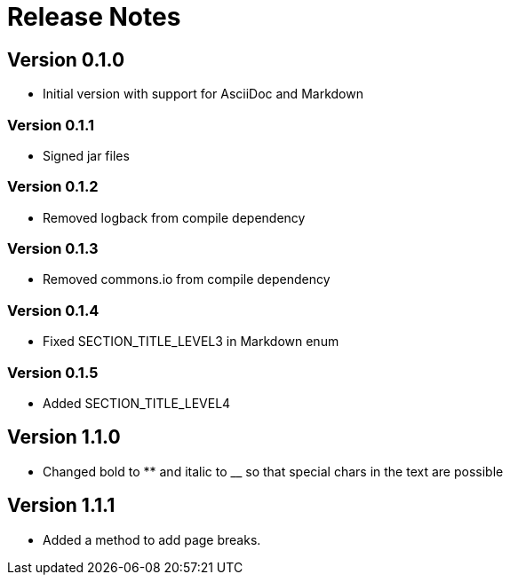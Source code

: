 = Release Notes

== Version 0.1.0
* Initial version with support for AsciiDoc and Markdown

=== Version 0.1.1
* Signed jar files

=== Version 0.1.2
* Removed logback from compile dependency

=== Version 0.1.3
* Removed commons.io from compile dependency

=== Version 0.1.4
* Fixed SECTION_TITLE_LEVEL3 in Markdown enum

=== Version 0.1.5
* Added SECTION_TITLE_LEVEL4

== Version 1.1.0
* Changed bold to ** and italic to __ so that special chars in the text are possible

== Version 1.1.1
* Added a method to add page breaks.